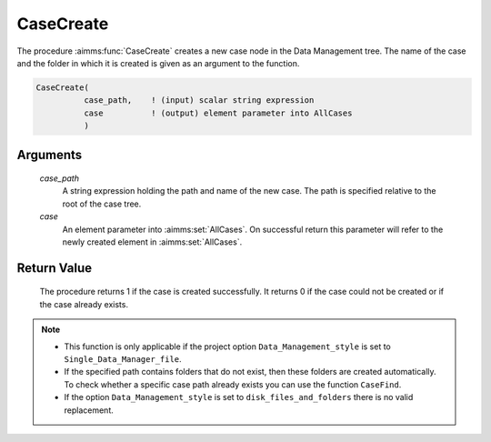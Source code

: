 .. aimms:procedure:: CaseCreate(case\_path, case)

.. _CaseCreate:

CaseCreate
==========

The procedure :aimms:func:`CaseCreate` creates a new case node in the Data
Management tree. The name of the case and the folder in which it is
created is given as an argument to the function.

.. code-block:: aimms

    CaseCreate(
              case_path,    ! (input) scalar string expression
              case          ! (output) element parameter into AllCases
              )

Arguments
---------

    *case\_path*
        A string expression holding the path and name of the new case. The path
        is specified relative to the root of the case tree.

    *case*
        An element parameter into :aimms:set:`AllCases`. On successful return this parameter
        will refer to the newly created element in :aimms:set:`AllCases`.

Return Value
------------

    The procedure returns 1 if the case is created successfully. It returns
    0 if the case could not be created or if the case already exists.

.. note::

    -  This function is only applicable if the project option
       ``Data_Management_style`` is set to ``Single_Data_Manager_file``.

    -  If the specified path contains folders that do not exist, then these
       folders are created automatically. To check whether a specific case
       path already exists you can use the function ``CaseFind``.

    -  If the option ``Data_Management_style`` is set to
       ``disk_files_and_folders`` there is no valid replacement.

.. seealso::

    The procedures :aimms:func:`CaseFind`, :aimms:func:`CaseDelete`.
